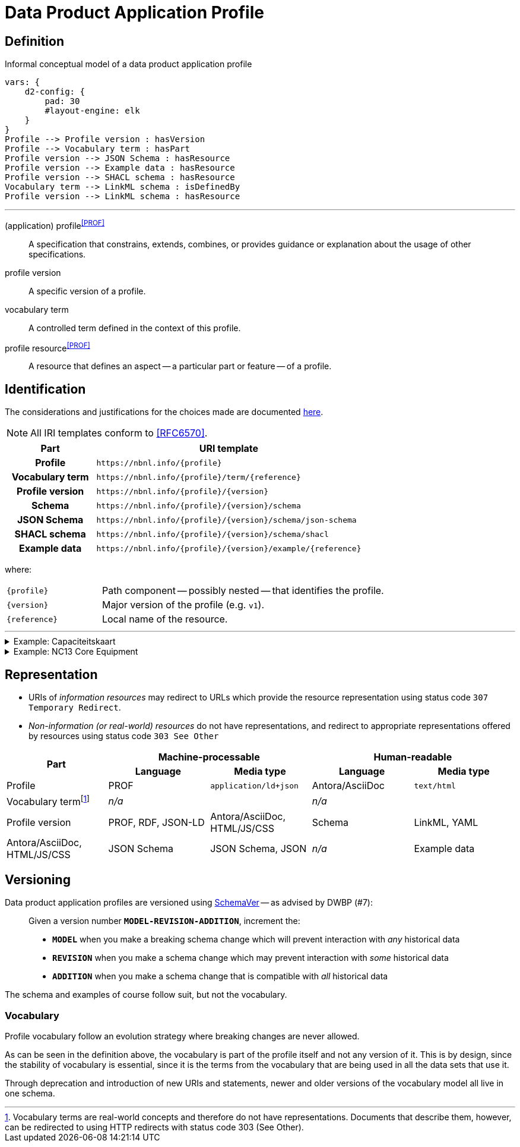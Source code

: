 = Data Product Application Profile

== Definition

// #TODO#: This should be formalized in a model, and the diagram and glossary should be generated from that.

.Informal conceptual model of a data product application profile
[d2,format=svg,theme=5]
----
vars: {
    d2-config: {
        pad: 30
        #layout-engine: elk
    }
}
Profile --> Profile version : hasVersion
Profile --> Vocabulary term : hasPart
Profile version --> JSON Schema : hasResource
Profile version --> Example data : hasResource
Profile version --> SHACL schema : hasResource
Vocabulary term --> LinkML schema : isDefinedBy
Profile version --> LinkML schema : hasResource
----

'''

[glossary]
(application) profile^<<PROF>>^:: A specification that constrains, extends, combines, or provides guidance or explanation about the usage of other specifications.
profile version:: A specific version of a profile.
vocabulary term:: A controlled term defined in the context of this profile.
profile resource^<<PROF>>^:: A resource that defines an aspect -- a particular part or feature -- of a profile.

== Identification

The considerations and justifications for the choices made are documented xref:application-profiles/index.adoc[here].

NOTE: All IRI templates conform to <<RFC6570>>.

[cols="h,3"]
|===
| Part | URI template

| Profile
| `\https://nbnl.info/\{profile}`

| Vocabulary term
| `\https://nbnl.info/\{profile}/term/\{reference}`

| Profile version
| `\https://nbnl.info/\{profile}/\{version}`

| Schema
| `\https://nbnl.info/\{profile}/\{version}/schema`

| JSON Schema
| `\https://nbnl.info/\{profile}/\{version}/schema/json-schema`

| SHACL schema
| `\https://nbnl.info/\{profile}/\{version}/schema/shacl`

| Example data
| `\https://nbnl.info/\{profile}/\{version}/example/\{reference}`
|===

where:

[horizontal,labelwidth=25%]
`\{profile}`:: Path component -- possibly nested -- that identifies the profile.
`\{version}`:: Major version of the profile (e.g. `v1`).
`\{reference}`:: Local name of the resource.

'''

.Example: Capaciteitskaart
[%collapsible]
====
[cols="h,3"]
|===
| Part | URI

| Profile
| `\https://nbnl.info/capaciteitskaart`

| Vocabulary term
| `\https://nbnl.info/capaciteitskaart/term/ean18`

| Profile version
| `\https://nbnl.info/capaciteitskaart/v2`

| Schema
| `\https://nbnl.info/capaciteitskaart/v2/schema`

| JSON Schema
| `\https://nbnl.info/capaciteitskaart/v2/schema/json-schema`

| Example data
a|
`\https://nbnl.info/capaciteitskaart/v2/example/tso` +
`\https://nbnl.info/capaciteitskaart/v2/example/dso`
|===
====

.Example: NC13 Core Equipment
[%collapsible]
====

In this example, a nested namespace is used to group NC13 data products together.

[cols="h,3"]
|===
| Part | URI

| Profile
| `\https://nbnl.info/nc13/core-eq`

| Vocabulary term
| `\https://nbnl.info/nc13/core-eq/term/ean18`

| Profile version
| `\https://nbnl.info/nc13/core-eq/v2`

| Schema
| `\https://nbnl.info/nc13/core-eq/v2/schema`

| JSON Schema
| `\https://nbnl.info/nc13/core-eq/v2/schema/json-schema`

| Example data
a|
`\https://nbnl.info/nc13/core-eq/v2/example/tso` +
`\https://nbnl.info/nc13/core-eq/v2/example/dso`
|===
====

== Representation

// Resource representations can be aimed at machine or human agents. Each representation

* URIs of _information resources_ may redirect to URLs which provide the resource representation using status code `307 Temporary Redirect`.
* _Non-information (or real-world) resources_ do not have representations, and redirect to appropriate representations offered by resources using status code `303 See Other`

[cols="1,1,1,1,1"]
|===
.2+h| Part 2+h| Machine-processable 2+h|Human-readable
h| Language h| Media type h| Language h| Media type

| Profile
| PROF
| `application/ld+json`
| Antora/AsciiDoc
| `text/html`

| Vocabulary termfootnote:[Vocabulary terms are real-world concepts and therefore do not have representations. Documents that describe them, however, can be redirected to using HTTP redirects with status code 303 (See Other).]
2+| _n/a_
2+| _n/a_

| Profile version
| PROF, RDF, JSON-LD
| Antora/AsciiDoc, HTML/JS/CSS

| Schema
| LinkML, YAML
| Antora/AsciiDoc, HTML/JS/CSS

| JSON Schema
| JSON Schema, JSON
| _n/a_

| Example data
| JSON Schema, JSON
| _n/a_
|===

== Versioning

Data product application profiles are versioned using https://snowplow.io/blog/introducing-schemaver-for-semantic-versioning-of-schemas[SchemaVer] -- as advised by DWBP (#7):

[quote]
--
Given a version number *`MODEL-REVISION-ADDITION`*, increment the:

* *`MODEL`* when you make a breaking schema change which will prevent interaction with _any_ historical data
* *`REVISION`* when you make a schema change which may prevent interaction with _some_ historical data
* *`ADDITION`* when you make a schema change that is compatible with _all_ historical data
--

The schema and examples of course follow suit, but not the vocabulary.

=== Vocabulary

Profile vocabulary follow an evolution strategy where breaking changes are never allowed.

As can be seen in the definition above, the vocabulary is part of the profile itself and not any version of it. This is by design, since the stability of vocabulary is essential, since it is the terms from the vocabulary that are being used in all the data sets that use it.

Through deprecation and introduction of new URIs and statements, newer and older versions of the vocabulary model all live in one schema.

